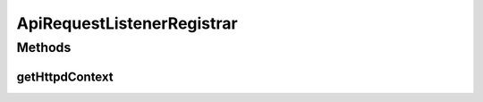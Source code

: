 .. java:import:: hk.hku.cecid.piazza.commons.servlet.http HttpDispatcherContext

.. java:import:: hk.hku.cecid.piazza.commons.spa Extension

.. java:import:: hk.hku.cecid.piazza.corvus.core.main.handler HttpdRequestListenerRegistrar

ApiRequestListenerRegistrar
===========================

.. java:package:: hk.hku.cecid.piazza.corvus.admin.handler
   :noindex:

.. java:type:: public class ApiRequestListenerRegistrar extends HttpdRequestListenerRegistrar

   ApiRequestListenerRegistrar handles the registration of an HTTP request listener with the API dispatcher context.

   :author: Patrick Yee

Methods
-------
getHttpdContext
^^^^^^^^^^^^^^^

.. java:method:: protected HttpDispatcherContext getHttpdContext(Extension extension)
   :outertype: ApiRequestListenerRegistrar

   Gets the admin dispatcher context.

   **See also:** :java:ref:`hk.hku.cecid.piazza.corvus.core.main.handler.HttpdContextRegistrar.getHttpdContext(hk.hku.cecid.piazza.commons.spa.Extension)`

